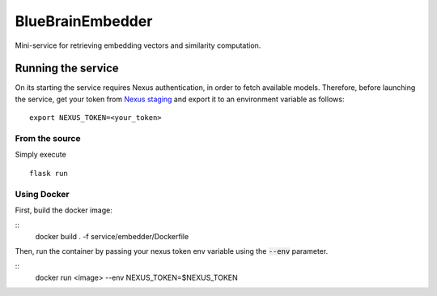 BlueBrainEmbedder
-----------------

Mini-service for retrieving embedding vectors and similarity computation.


Running the service
===================

On its starting the service requires Nexus authentication, in order to fetch available models. Therefore, before launching the service, get your token from `Nexus staging <https://staging.nexus.ocp.bbp.epfl.ch/>`_ and export it to an environment variable as follows:

::

  export NEXUS_TOKEN=<your_token>

From the source
^^^^^^^^^^^^^^^

Simply execute

::

	flask run


Using Docker
^^^^^^^^^^^^

First, build the docker image:

::
	docker build . -f service/embedder/Dockerfile

Then, run the container by passing your nexus token env variable using the :code:`--env` parameter.

::
	docker run <image> --env NEXUS_TOKEN=$NEXUS_TOKEN

